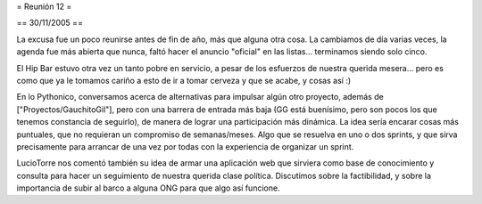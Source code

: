 = Reunión 12 =

== 30/11/2005 ==

La excusa fue un poco reunirse antes de fin de año, más que alguna otra cosa. La cambiamos de día varias veces, la agenda fue más abierta que nunca, faltó hacer el anuncio "oficial" en las listas... terminamos siendo solo cinco.

El Hip Bar estuvo otra vez un tanto pobre en servicio, a pesar de los esfuerzos de nuestra querida mesera... pero es como que ya le tomamos
cariño a esto de ir a tomar cerveza y que se acabe, y cosas así :)

En lo Pythonico, conversamos acerca de alternativas para impulsar algún otro proyecto, además de ["Proyectos/GauchitoGil"], pero con una barrera
de entrada más baja (GG está buenísimo, pero son pocos los que tenemos constancia de seguirlo), de manera de lograr una participación más dinámica.
La idea sería encarar cosas más puntuales, que no requieran un compromiso de semanas/meses. Algo que se resuelva en uno o dos sprints, y que 
sirva precisamente para arrancar de una vez por todas con la experiencia de organizar un sprint.

LucioTorre nos comentó también su idea de armar una aplicación web que sirviera como base de conocimiento y consulta para hacer un seguimiento
de nuestra querida clase política. Discutimos sobre la factibilidad, y sobre la importancia de subir al barco a alguna ONG para que algo así
funcione.
